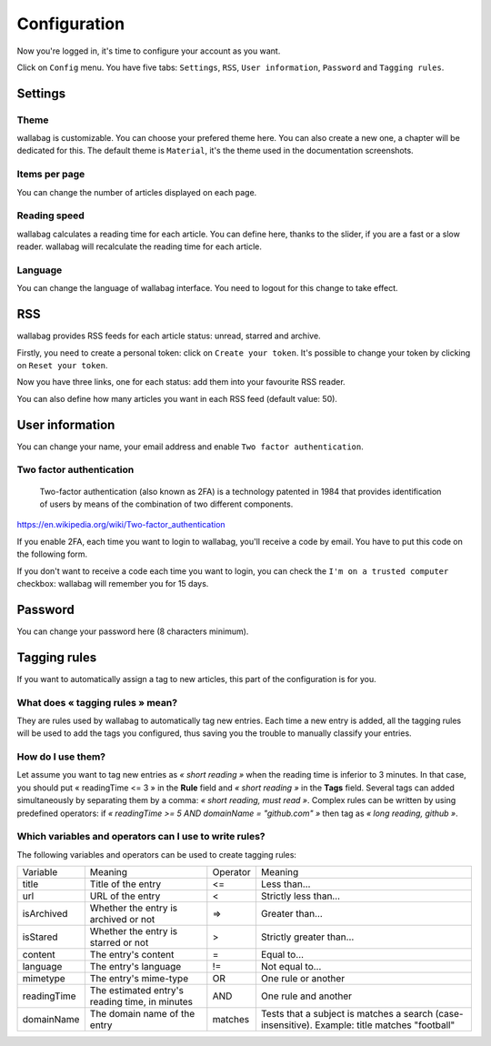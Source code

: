 Configuration
=============

Now you're logged in, it's time to configure your account as you want.

Click on ``Config`` menu. You have five tabs: ``Settings``, ``RSS``,
``User information``, ``Password`` and ``Tagging rules``.

Settings
--------

Theme
~~~~~

wallabag is customizable. You can choose your prefered theme here. You can also
create a new one, a chapter will be dedicated for this. The default theme is
``Material``, it's the theme used in the documentation screenshots.

Items per page
~~~~~~~~~~~~~~

You can change the number of articles displayed on each page.

Reading speed
~~~~~~~~~~~~~

wallabag calculates a reading time for each article. You can define here, thanks to the slider, if you are
a fast or a slow reader. wallabag will recalculate the reading time for each article.

Language
~~~~~~~~

You can change the language of wallabag interface. You need to logout for this change
to take effect.

RSS
---

wallabag provides RSS feeds for each article status: unread, starred and archive.

Firstly, you need to create a personal token: click on ``Create your token``.
It's possible to change your token by clicking on ``Reset your token``.

Now you have three links, one for each status: add them into your favourite RSS reader.

You can also define how many articles you want in each RSS feed (default value: 50).

User information
----------------

You can change your name, your email address and enable ``Two factor authentication``.

Two factor authentication
~~~~~~~~~~~~~~~~~~~~~~~~~

    Two-factor authentication (also known as 2FA) is a technology patented in 1984
    that provides identification of users by means of the combination of two different components.

https://en.wikipedia.org/wiki/Two-factor_authentication

If you enable 2FA, each time you want to login to wallabag, you'll receive
a code by email. You have to put this code on the following form.

.. image:: ../../img/user/2FA_form.png
    :alt: Two factor authentication
    :align: center

If you don't want to receive a code each time you want to login, you can check
the ``I'm on a trusted computer`` checkbox: wallabag will remember you for 15 days.

Password
--------

You can change your password here (8 characters minimum).

Tagging rules
-------------

If you want to automatically assign a tag to new articles, this part
of the configuration is for you.

What does « tagging rules » mean?
~~~~~~~~~~~~~~~~~~~~~~~~~~~~~~~~~

They are rules used by wallabag to automatically tag new entries.
Each time a new entry is added, all the tagging rules will be used to add
the tags you configured, thus saving you the trouble to manually classify your entries.

How do I use them?
~~~~~~~~~~~~~~~~~~

Let assume you want to tag new entries as *« short reading »* when
the reading time is inferior to 3 minutes.
In that case, you should put « readingTime <= 3 » in the **Rule** field
and *« short reading »* in the **Tags** field.
Several tags can added simultaneously by separating them by a comma: *« short reading, must read »*.
Complex rules can be written by using predefined operators:
if *« readingTime >= 5 AND domainName = "github.com" »* then tag as *« long reading, github »*.

Which variables and operators can I use to write rules?
~~~~~~~~~~~~~~~~~~~~~~~~~~~~~~~~~~~~~~~~~~~~~~~~~~~~~~~

The following variables and operators can be used to create tagging rules:

===========  ==============================================  ========  ==========
Variable     Meaning                                         Operator  Meaning
-----------  ----------------------------------------------  --------  ----------
title        Title of the entry                              <=        Less than…
url          URL of the entry                                <         Strictly less than…
isArchived   Whether the entry is archived or not            =>        Greater than…
isStared     Whether the entry is starred or not             >         Strictly greater than…
content      The entry's content                             =         Equal to…
language     The entry's language                            !=        Not equal to…
mimetype     The entry's mime-type                           OR        One rule or another
readingTime  The estimated entry's reading time, in minutes  AND       One rule and another
domainName   The domain name of the entry                    matches   Tests that a subject is matches a search (case-insensitive). Example: title matches "football"
===========  ==============================================  ========  ==========
